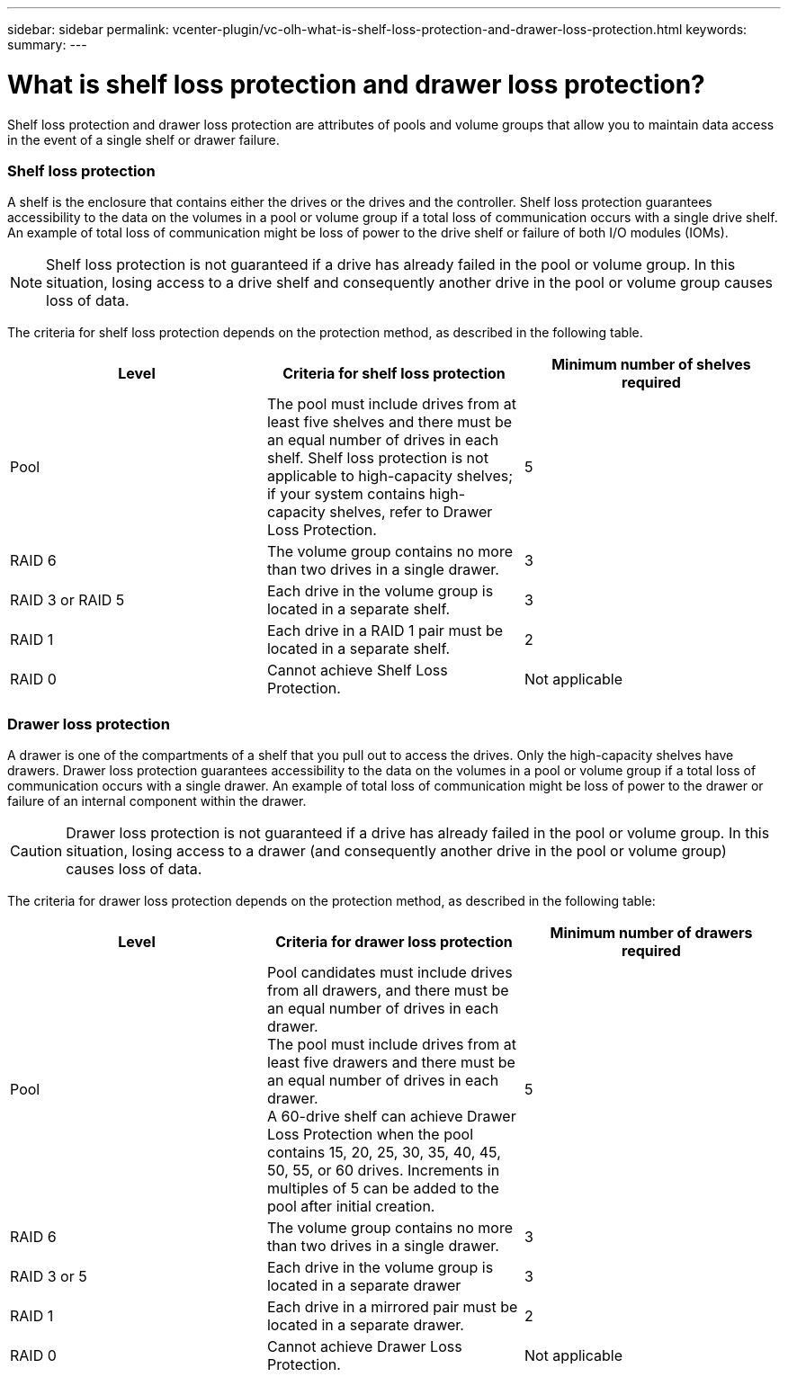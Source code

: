 ---
sidebar: sidebar
permalink: vcenter-plugin/vc-olh-what-is-shelf-loss-protection-and-drawer-loss-protection.html
keywords:
summary:
---

=  What is shelf loss protection and drawer loss protection?
:hardbreaks:
:nofooter:
:icons: font
:linkattrs:
:imagesdir: ../media/

[.lead]
Shelf loss protection and drawer loss protection are attributes of pools and volume groups that allow you to maintain data access in the event of a single shelf or drawer failure.

=== Shelf loss protection

A shelf is the enclosure that contains either the drives or the drives and the controller. Shelf loss protection guarantees accessibility to the data on the volumes in a pool or volume group if a total loss of communication occurs with a single drive shelf. An example of total loss of communication might be loss of power to the drive shelf or failure of both I/O modules (IOMs).

[NOTE]
Shelf loss protection is not guaranteed if a drive has already failed in the pool or volume group. In this situation, losing access to a drive shelf and consequently another drive in the pool or volume group causes loss of data.

The criteria for shelf loss protection depends on the protection method, as described in the following table.

|===
|Level |Criteria for shelf loss protection |Minimum number of shelves required

|Pool
|The pool must include drives from at least five shelves and there must be an equal number of drives in each shelf. Shelf loss protection is not applicable to high-capacity shelves; if your system contains high-capacity shelves, refer to Drawer Loss Protection.
|5
|RAID 6
|The volume group contains no more than two drives in a single drawer.
|3
|RAID 3 or RAID 5
|Each drive in the volume group is located in a separate shelf.
|3
|RAID 1
|Each drive in a RAID 1 pair must be located in a separate shelf.
|2
|RAID 0
|Cannot achieve Shelf Loss Protection.
|Not applicable
|===

=== Drawer loss protection

A drawer is one of the compartments of a shelf that you pull out to access the drives. Only the high-capacity shelves have drawers. Drawer loss protection guarantees accessibility to the data on the volumes in a pool or volume group if a total loss of communication occurs with a single drawer. An example of total loss of communication might be loss of power to the drawer or failure of an internal component within the drawer.

CAUTION: Drawer loss protection is not guaranteed if a drive has already failed in the pool or volume group. In this situation, losing access to a drawer (and consequently another drive in the pool or volume group) causes loss of data.

The criteria for drawer loss protection depends on the protection method, as described in the following table:

|===
|Level |Criteria for drawer loss protection |Minimum number of drawers required

|Pool
|Pool candidates must include drives from all drawers, and there must be an equal number of drives in each drawer.
The pool must include drives from at least five drawers and there must be an equal number of drives in each drawer.
A 60-drive shelf can achieve Drawer Loss Protection when the pool contains 15, 20, 25, 30, 35, 40, 45, 50, 55, or 60 drives. Increments in multiples of 5 can be added to the pool after initial creation.
|5
|RAID 6
|The volume group contains no more than two drives in a single drawer.
|3
|RAID 3 or 5
|Each drive in the volume group is located in a separate drawer
|3
|RAID 1
|Each drive in a mirrored pair must be located in a separate drawer.
|2
|RAID 0
|Cannot achieve Drawer Loss Protection.
|Not applicable
|===
